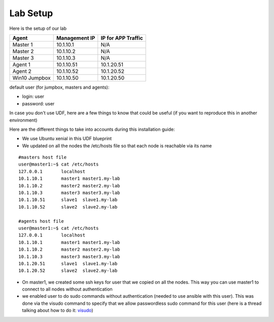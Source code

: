 Lab Setup
==============

Here is the setup of our lab

==================   ====================  =========================
Agent                    Management IP         IP for APP Traffic
==================   ====================  =========================
Master 1                 10.1.10.1                    N/A
Master 2                 10.1.10.2                    N/A
Master 3                 10.1.10.3                    N/A
Agent  1                 10.1.10.51               10.1.20.51
Agent  2                 10.1.10.52               10.1.20.52
Win10 Jumpbox            10.1.10.50               10.1.20.50
==================   ====================  =========================

default user (for jumpbox, masters and agents):

* login: user
* password: user

In case you don't use UDF, here are a few things to know that could be useful (if you want to reproduce this in another environment)

Here are the different things to take into accounts during this installation guide: 

* We use Ubuntu xenial in this UDF blueprint
* We updated on all the nodes the /etc/hosts file so that each node is reachable via its name



::

	#masters host file
	user@master1:~$ cat /etc/hosts
	127.0.0.1       localhost
	10.1.10.1       master1 master1.my-lab
	10.1.10.2       master2 master2.my-lab
	10.1.10.3       master3 master3.my-lab
	10.1.10.51      slave1  slave1.my-lab
	10.1.10.52      slave2  slave2.my-lab

	#agents host file
	user@master1:~$ cat /etc/hosts
	127.0.0.1       localhost
	10.1.10.1       master1 master1.my-lab
	10.1.10.2       master2 master2.my-lab
	10.1.10.3       master3 master3.my-lab
	10.1.20.51      slave1  slave1.my-lab
	10.1.20.52      slave2  slave2.my-lab


* On master1, we created some ssh keys for user that we copied on all the nodes. This way you can use master1 to connect to all nodes without authentication 
* we enabled user to do sudo commands without authentication (needed to use ansible with this user). This was done via the visudo command to specify that we allow passwordless sudo command for this user (here is a thread talking about how to do it: `visudo  <http://askubuntu.com/questions/504652/adding-nopasswd-in-etc-sudoers-doesnt-work/504666/>`_)






